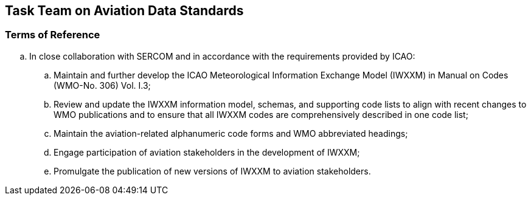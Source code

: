 == Task Team on Aviation Data Standards

=== Terms of Reference

[loweralpha]

. In close collaboration with SERCOM and in accordance with the requirements provided by ICAO:
.. Maintain and further develop the ICAO Meteorological Information Exchange Model (IWXXM) in Manual on Codes (WMO-No. 306) Vol. I.3; 
.. Review and update the IWXXM information model, schemas, and supporting code lists to align with recent changes to WMO publications and to ensure that all IWXXM codes are comprehensively described in one code list; 
.. Maintain the aviation-related alphanumeric code forms and WMO abbreviated headings;
.. Engage participation of aviation stakeholders in the development of IWXXM;
.. Promulgate the publication of new versions of IWXXM to aviation stakeholders.
 
